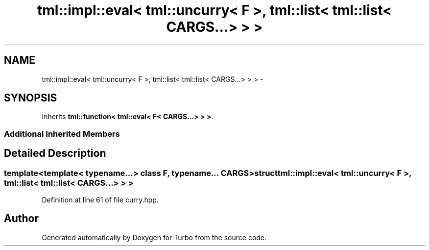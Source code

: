 .TH "tml::impl::eval< tml::uncurry< F >, tml::list< tml::list< CARGS...> > >" 3 "Fri Aug 22 2014" "Turbo" \" -*- nroff -*-
.ad l
.nh
.SH NAME
tml::impl::eval< tml::uncurry< F >, tml::list< tml::list< CARGS...> > > \- 
.SH SYNOPSIS
.br
.PP
.PP
Inherits \fBtml::function< tml::eval< F< CARGS\&.\&.\&.> > >\fP\&.
.SS "Additional Inherited Members"
.SH "Detailed Description"
.PP 

.SS "template<template< typename\&.\&.\&.> class F, typename\&.\&.\&. CARGS>struct tml::impl::eval< tml::uncurry< F >, tml::list< tml::list< CARGS\&.\&.\&.> > >"

.PP
Definition at line 61 of file curry\&.hpp\&.

.SH "Author"
.PP 
Generated automatically by Doxygen for Turbo from the source code\&.
